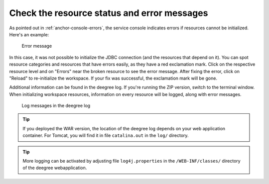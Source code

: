 ^^^^^^^^^^^^^^^^^^^^^^^^^^^^^^^^^^^^^^^^^^^^
Check the resource status and error messages
^^^^^^^^^^^^^^^^^^^^^^^^^^^^^^^^^^^^^^^^^^^^

As pointed out in :ref:`anchor-console-errors`, the service console indicates errors if resources cannot be initialized. Here's an example:

.. figure:: ../../images/console_error3.png
    :figwidth: 80%
    :width: 70%
    :target: ../../_images/console_error3.png

    Error message

In this case, it was not possible to initialize the JDBC connection (and the resources that depend on it). You can spot resource categories and resources that have errors easily, as they have a red exclamation mark. Click on the respective resource level and on "Errors" near the broken resource to see the error message. After fixing the error, click on "Reload" to re-initialize the workspace. If your fix was successful, the exclamation mark will be gone.

Additional information can be found in the deegree log. If you're running the ZIP version, switch to the terminal window. When initializing workspace resources, information on every resource will be logged, along with error messages.

.. figure:: ../../images/terminal.png
    :figwidth: 80%
    :width: 70%
    :target: ../../_images/terminal.png

    Log messages in the deegree log

.. tip::
    If you deployed the WAR version, the location of the deegree log depends on your web application container. For Tomcat, you will find it in file ``catalina.out`` in the ``log/`` directory.

.. tip::
    More logging can be activated by adjusting file ``log4j.properties`` in the ``/WEB-INF/classes/`` directory of the deegree webapplication.
